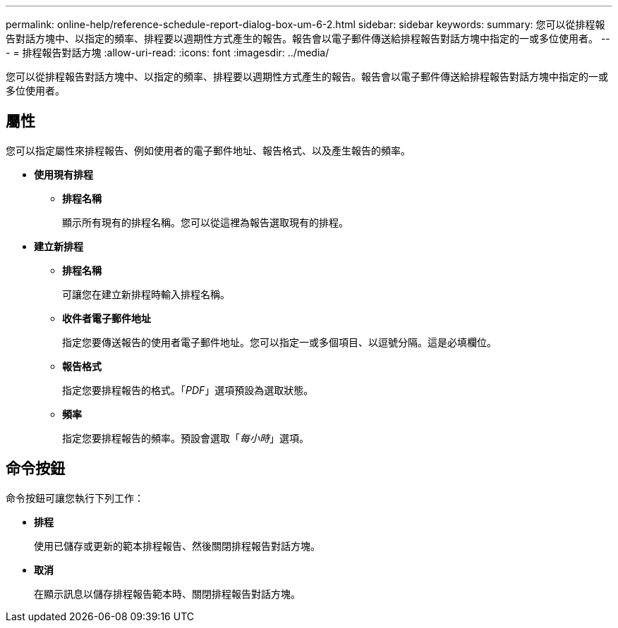---
permalink: online-help/reference-schedule-report-dialog-box-um-6-2.html 
sidebar: sidebar 
keywords:  
summary: 您可以從排程報告對話方塊中、以指定的頻率、排程要以週期性方式產生的報告。報告會以電子郵件傳送給排程報告對話方塊中指定的一或多位使用者。 
---
= 排程報告對話方塊
:allow-uri-read: 
:icons: font
:imagesdir: ../media/


[role="lead"]
您可以從排程報告對話方塊中、以指定的頻率、排程要以週期性方式產生的報告。報告會以電子郵件傳送給排程報告對話方塊中指定的一或多位使用者。



== 屬性

您可以指定屬性來排程報告、例如使用者的電子郵件地址、報告格式、以及產生報告的頻率。

* *使用現有排程*
+
** *排程名稱*
+
顯示所有現有的排程名稱。您可以從這裡為報告選取現有的排程。



* *建立新排程*
+
** *排程名稱*
+
可讓您在建立新排程時輸入排程名稱。

** *收件者電子郵件地址*
+
指定您要傳送報告的使用者電子郵件地址。您可以指定一或多個項目、以逗號分隔。這是必填欄位。

** *報告格式*
+
指定您要排程報告的格式。「_PDF_」選項預設為選取狀態。

** *頻率*
+
指定您要排程報告的頻率。預設會選取「_每小時_」選項。







== 命令按鈕

命令按鈕可讓您執行下列工作：

* *排程*
+
使用已儲存或更新的範本排程報告、然後關閉排程報告對話方塊。

* *取消*
+
在顯示訊息以儲存排程報告範本時、關閉排程報告對話方塊。


